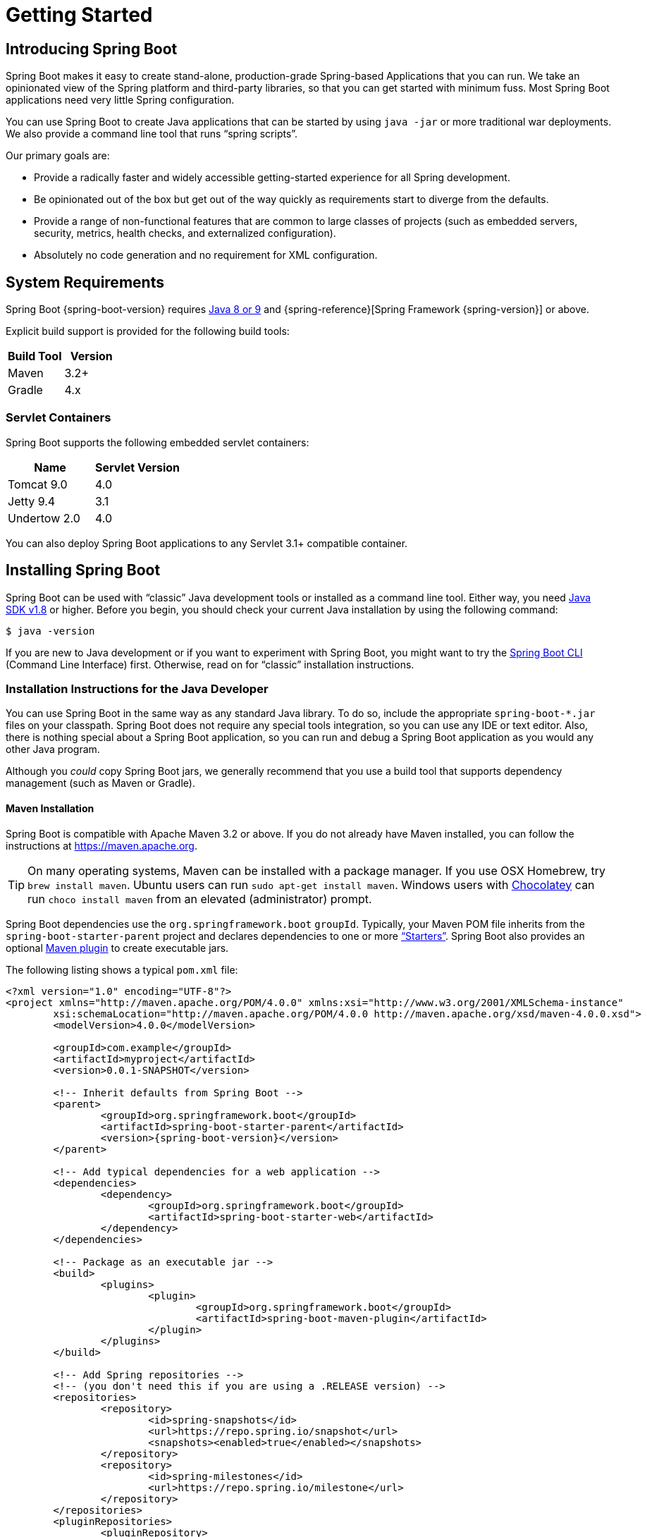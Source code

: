 [[getting-started]]
= Getting Started

[partintro]
--
If you are getting started with Spring Boot, or "`Spring`" in general, start by reading
this section. It answers the basic "`what?`", "`how?`" and "`why?`" questions. It
includes an introduction to Spring Boot, along with installation instructions. We then
walk you through building your first Spring Boot application, discussing some core
principles as we go.
--



[[getting-started-introducing-spring-boot]]
== Introducing Spring Boot
Spring Boot makes it easy to create stand-alone, production-grade Spring-based
Applications that you can run. We take an opinionated view of the Spring platform and
third-party libraries, so that you can get started with minimum fuss. Most Spring Boot
applications need very little Spring configuration.

You can use Spring Boot to create Java applications that can be started by using
`java -jar` or more traditional war deployments. We also provide a command line tool that
runs "`spring scripts`".

Our primary goals are:

* Provide a radically faster and widely accessible getting-started experience for all
Spring development.
* Be opinionated out of the box but get out of the way quickly as requirements start to
diverge from the defaults.
* Provide a range of non-functional features that are common to large classes of projects
(such as embedded servers, security, metrics, health checks, and externalized
configuration).
* Absolutely no code generation and no requirement for XML configuration.



[[getting-started-system-requirements]]
== System Requirements
Spring Boot {spring-boot-version} requires https://www.java.com[Java 8 or 9] and
{spring-reference}[Spring Framework {spring-version}] or above.

Explicit build support is provided for the following build tools:

|===
|Build Tool |Version

|Maven
|3.2+

|Gradle
|4.x
|===



[[getting-started-system-requirements-servlet-containers]]
=== Servlet Containers
Spring Boot supports the following embedded servlet containers:

|===
|Name |Servlet Version

|Tomcat 9.0
|4.0

|Jetty 9.4
|3.1

|Undertow 2.0
|4.0
|===

You can also deploy Spring Boot applications to any Servlet 3.1+ compatible container.



[[getting-started-installing-spring-boot]]
== Installing Spring Boot
Spring Boot can be used with "`classic`" Java development tools or installed as a command
line tool. Either way, you need https://www.java.com[Java SDK v1.8] or higher. Before you
begin, you should check your current Java installation by using the following command:

[indent=0]
----
	$ java -version
----

If you are new to Java development or if you want to experiment with Spring Boot, you
might want to try the <<getting-started-installing-the-cli, Spring Boot CLI>> (Command
Line Interface) first. Otherwise, read on for "`classic`" installation instructions.



[[getting-started-installation-instructions-for-java]]
=== Installation Instructions for the Java Developer
You can use Spring Boot in the same way as any standard Java library. To do so, include
the appropriate `+spring-boot-*.jar+` files on your classpath. Spring Boot does not
require any special tools integration, so you can use any IDE or text editor. Also, there
is nothing special about a Spring Boot application, so you can run and debug a Spring
Boot application as you would any other Java program.

Although you _could_ copy Spring Boot jars, we generally recommend that you use a build
tool that supports dependency management (such as Maven or Gradle).



[[getting-started-maven-installation]]
==== Maven Installation
Spring Boot is compatible with Apache Maven 3.2 or above. If you do not already have
Maven installed, you can follow the instructions at https://maven.apache.org.

TIP: On many operating systems, Maven can be installed with a package manager. If you use
OSX Homebrew, try `brew install maven`. Ubuntu users can run
`sudo apt-get install maven`. Windows users with https://chocolatey.org/[Chocolatey] can
run `choco install maven` from an elevated (administrator) prompt.

Spring Boot dependencies use the `org.springframework.boot` `groupId`. Typically, your
Maven POM file inherits from the `spring-boot-starter-parent` project and declares
dependencies to one or more <<using-spring-boot.adoc#using-boot-starter,"`Starters`">>.
Spring Boot also provides an optional
<<build-tool-plugins.adoc#build-tool-plugins-maven-plugin, Maven plugin>> to create
executable jars.

The following listing shows a typical `pom.xml` file:

[source,xml,indent=0,subs="verbatim,quotes,attributes"]
----
	<?xml version="1.0" encoding="UTF-8"?>
	<project xmlns="http://maven.apache.org/POM/4.0.0" xmlns:xsi="http://www.w3.org/2001/XMLSchema-instance"
		xsi:schemaLocation="http://maven.apache.org/POM/4.0.0 http://maven.apache.org/xsd/maven-4.0.0.xsd">
		<modelVersion>4.0.0</modelVersion>

		<groupId>com.example</groupId>
		<artifactId>myproject</artifactId>
		<version>0.0.1-SNAPSHOT</version>

		<!-- Inherit defaults from Spring Boot -->
		<parent>
			<groupId>org.springframework.boot</groupId>
			<artifactId>spring-boot-starter-parent</artifactId>
			<version>{spring-boot-version}</version>
		</parent>

		<!-- Add typical dependencies for a web application -->
		<dependencies>
			<dependency>
				<groupId>org.springframework.boot</groupId>
				<artifactId>spring-boot-starter-web</artifactId>
			</dependency>
		</dependencies>

		<!-- Package as an executable jar -->
		<build>
			<plugins>
				<plugin>
					<groupId>org.springframework.boot</groupId>
					<artifactId>spring-boot-maven-plugin</artifactId>
				</plugin>
			</plugins>
		</build>

ifeval::["{spring-boot-repo}" != "release"]
		<!-- Add Spring repositories -->
		<!-- (you don't need this if you are using a .RELEASE version) -->
		<repositories>
			<repository>
				<id>spring-snapshots</id>
				<url>https://repo.spring.io/snapshot</url>
				<snapshots><enabled>true</enabled></snapshots>
			</repository>
			<repository>
				<id>spring-milestones</id>
				<url>https://repo.spring.io/milestone</url>
			</repository>
		</repositories>
		<pluginRepositories>
			<pluginRepository>
				<id>spring-snapshots</id>
				<url>https://repo.spring.io/snapshot</url>
			</pluginRepository>
			<pluginRepository>
				<id>spring-milestones</id>
				<url>https://repo.spring.io/milestone</url>
			</pluginRepository>
		</pluginRepositories>
endif::[]
	</project>
----

TIP: The `spring-boot-starter-parent` is a great way to use Spring Boot, but it might not
be suitable all of the time. Sometimes you may need to inherit from a different parent
POM, or you might not like our default settings. In those cases, see
<<using-boot-maven-without-a-parent>> for an alternative solution that uses an `import`
scope.



[[getting-started-gradle-installation]]
==== Gradle Installation
Spring Boot is compatible with Gradle 4. If you do not already have Gradle installed, you
can follow the instructions at https://gradle.org.

Spring Boot dependencies can be declared by using the `org.springframework.boot` `group`.
Typically, your project declares dependencies to one or more
<<using-spring-boot.adoc#using-boot-starter, "`Starters`">>. Spring Boot
provides a useful <<build-tool-plugins.adoc#build-tool-plugins-gradle-plugin, Gradle
plugin>> that can be used to simplify dependency declarations and to create executable
jars.

.Gradle Wrapper
****
The Gradle Wrapper provides a nice way of "`obtaining`" Gradle when you need to build a
project. It is a small script and library that you commit alongside your code to
bootstrap the build process. See {gradle-user-guide}/gradle_wrapper.html for details.
****

The following example shows a typical `build.gradle` file:

[source,groovy,indent=0,subs="verbatim,attributes"]
----
ifeval::["{spring-boot-repo}" == "release"]
	plugins {
		id 'org.springframework.boot' version '{spring-boot-version}'
		id 'java'
	}
endif::[]
ifeval::["{spring-boot-repo}" != "release"]
	buildscript {
		repositories {
			jcenter()
			maven { url 'https://repo.spring.io/snapshot' }
			maven { url 'https://repo.spring.io/milestone' }
		}
		dependencies {
			classpath 'org.springframework.boot:spring-boot-gradle-plugin:{spring-boot-version}'
		}
	}

	apply plugin: 'java'
	apply plugin: 'org.springframework.boot'
	apply plugin: 'io.spring.dependency-management'

endif::[]
	jar {
		baseName = 'myproject'
		version =  '0.0.1-SNAPSHOT'
	}

	repositories {
		jcenter()
ifeval::["{spring-boot-repo}" != "release"]
		maven { url "https://repo.spring.io/snapshot" }
		maven { url "https://repo.spring.io/milestone" }
endif::[]
	}

	dependencies {
		compile("org.springframework.boot:spring-boot-starter-web")
		testCompile("org.springframework.boot:spring-boot-starter-test")
	}
----



[[getting-started-installing-the-cli]]
=== Installing the Spring Boot CLI
The Spring Boot CLI (Command Line Interface) is a command line tool that you can use to
quickly prototype with Spring. It lets you run http://groovy-lang.org/[Groovy] scripts,
which means that you have a familiar Java-like syntax without so much boilerplate code.

You do not need to use the CLI to work with Spring Boot, but it is definitely the
quickest way to get a Spring application off the ground.



[[getting-started-manual-cli-installation]]
==== Manual Installation
You can download the Spring CLI distribution from the Spring software repository:

* https://repo.spring.io/{spring-boot-repo}/org/springframework/boot/spring-boot-cli/{spring-boot-version}/spring-boot-cli-{spring-boot-version}-bin.zip[spring-boot-cli-{spring-boot-version}-bin.zip]
* https://repo.spring.io/{spring-boot-repo}/org/springframework/boot/spring-boot-cli/{spring-boot-version}/spring-boot-cli-{spring-boot-version}-bin.tar.gz[spring-boot-cli-{spring-boot-version}-bin.tar.gz]

Cutting edge
https://repo.spring.io/snapshot/org/springframework/boot/spring-boot-cli/[snapshot
distributions] are also available.

Once downloaded, follow the
{github-raw}/spring-boot-project/spring-boot-cli/src/main/content/INSTALL.txt[INSTALL.txt]
instructions from the unpacked archive. In summary, there is a `spring` script
(`spring.bat` for Windows) in a `bin/` directory in the `.zip` file. Alternatively, you
can use `java -jar` with the `.jar` file (the script helps you to be sure that the
classpath is set correctly).



[[getting-started-sdkman-cli-installation]]
==== Installation with SDKMAN!
SDKMAN! (The Software Development Kit Manager) can be used for managing multiple versions
of various binary SDKs, including Groovy and the Spring Boot CLI.
Get SDKMAN! from http://sdkman.io and install Spring Boot by using the following
commands:

[indent=0,subs="verbatim,quotes,attributes"]
----
	$ sdk install springboot
	$ spring --version
	Spring Boot v{spring-boot-version}
----

If you develop features for the CLI and want easy access to the version you built,
use the following commands:

[indent=0,subs="verbatim,quotes,attributes"]
----
	$ sdk install springboot dev /path/to/spring-boot/spring-boot-cli/target/spring-boot-cli-{spring-boot-version}-bin/spring-{spring-boot-version}/
	$ sdk default springboot dev
	$ spring --version
	Spring CLI v{spring-boot-version}
----

The preceding instructions install a local instance of `spring` called the `dev`
instance. It points at your target build location, so every time you rebuild Spring Boot,
`spring` is up-to-date.

You can see it by running the following command:

[indent=0,subs="verbatim,quotes,attributes"]
----
	$ sdk ls springboot

	================================================================================
	Available Springboot Versions
	================================================================================
	> + dev
	* {spring-boot-version}

	================================================================================
	+ - local version
	* - installed
	> - currently in use
	================================================================================
----



[[getting-started-homebrew-cli-installation]]
==== OSX Homebrew Installation
If you are on a Mac and use http://brew.sh/[Homebrew], you can install the Spring Boot
CLI by using the following commands:

[indent=0]
----
	$ brew tap pivotal/tap
	$ brew install springboot
----

Homebrew installs `spring` to `/usr/local/bin`.

NOTE: If you do not see the formula, your installation of brew might be out-of-date. In
that case, run `brew update` and try again.



[[getting-started-macports-cli-installation]]
==== MacPorts Installation
If you are on a Mac and use http://www.macports.org/[MacPorts], you can install the
Spring Boot CLI by using the following command:

[indent=0]
----
	$ sudo port install spring-boot-cli
----



[[getting-started-cli-command-line-completion]]
==== Command-line Completion
The Spring Boot CLI includes scripts that provide command completion for the
https://en.wikipedia.org/wiki/Bash_%28Unix_shell%29[BASH] and
https://en.wikipedia.org/wiki/Z_shell[zsh] shells. You can `source` the script (also named
`spring`) in any shell or put it in your personal or system-wide bash completion
initialization. On a Debian system, the system-wide scripts are in
`/shell-completion/bash` and all scripts in that directory are executed when a new shell
starts. For example, to run the script manually if you have installed by using SDKMAN!,
use the following commands:

[indent=0]
----
	$ . ~/.sdkman/candidates/springboot/current/shell-completion/bash/spring
	$ spring <HIT TAB HERE>
	  grab  help  jar  run  test  version
----

NOTE: If you install the Spring Boot CLI by using Homebrew or MacPorts, the command-line
completion scripts are automatically registered with your shell.



[[getting-started-scoop-cli-installation]]
==== Windows Scoop Installation
If you are on a Windows and use http://scoop.sh/[Scoop], you can install the Spring Boot
CLI by using the following commands:

[indent=0]
----
	> scoop bucket add extras
	> scoop install springboot
----

Scoop installs `spring` to `~/scoop/apps/springboot/current/bin`.

NOTE: If you do not see the app manifest, your installation of scoop might be out-of-date.
In that case, run `scoop update` and try again.



[[getting-started-cli-example]]
==== Quick-start Spring CLI Example
You can use the following web application to test your installation. To start, create a
file called `app.groovy`, as follows:

[source,groovy,indent=0,subs="verbatim,quotes,attributes"]
----
	@RestController
	class ThisWillActuallyRun {

		@RequestMapping("/")
		String home() {
			"Hello World!"
		}

	}
----

Then run it from a shell, as follows:

[indent=0]
----
	$ spring run app.groovy
----

NOTE: The first run of your application is slow, as dependencies are downloaded.
Subsequent runs are much quicker.

Open `http://localhost:8080` in your favorite web browser. You should see the following
output:

[indent=0]
----
	Hello World!
----



[[getting-started-upgrading-from-an-earlier-version]]
=== Upgrading from an Earlier Version of Spring Boot
If you are upgrading from an earlier release of Spring Boot, check the
{github-wiki}/Spring-Boot-2.0-Migration-Guide["`migration guide`" on the project wiki]
that provides detailed upgrade instructions. Check also the
{github-wiki}["`release notes`"] for a list of "`new and noteworthy`" features for each
release.

When upgrading to a new feature release, some properties may have been renamed or removed.
Spring Boot provides a way to analyze your application's environment and print diagnostics
at startup, but also temporarily migrate properties at runtime for you. To enable that
feature, add the following dependency to your project:

[source,xml,indent=0]
----
	<dependency>
		<groupId>org.springframework.boot</groupId>
		<artifactId>spring-boot-properties-migrator</artifactId>
		<scope>runtime</scope>
	</dependency>
----

WARNING: Properties that are added late to the environment, such as when using
`@PropertySource`, will not be taken into account.

NOTE: Once you're done with the migration, please make sure to remove this module from
your project's dependencies.

To upgrade an existing CLI installation, use the appropriate package manager command (for
example, `brew upgrade`) or, if you manually installed the CLI, follow the
<<getting-started-manual-cli-installation, standard instructions>>, remembering to update
your `PATH` environment variable to remove any older references.



[[getting-started-first-application]]
== Developing Your First Spring Boot Application
This section describes how to develop a simple "`Hello World!`" web application that
highlights some of Spring Boot's key features. We use Maven to build this project, since
most IDEs support it.

[TIP]
====
The https://spring.io[spring.io] web site contains many "`Getting Started`"
https://spring.io/guides[guides] that use Spring Boot. If you need to solve a specific
problem, check there first.

You can shortcut the steps below by going to https://start.spring.io and choosing the
"Web" starter from the dependencies searcher. Doing so generates a new project structure
so that you can <<getting-started-first-application-code,start coding right away>>. Check
the {spring-initializr-reference}/#user-guide[Spring Initializr documentation] for more
details.
====

Before we begin, open a terminal and run the following commands to ensure that you have
valid versions of Java and Maven installed:

[indent=0]
----
	$ java -version
	java version "1.8.0_102"
	Java(TM) SE Runtime Environment (build 1.8.0_102-b14)
	Java HotSpot(TM) 64-Bit Server VM (build 25.102-b14, mixed mode)
----

[indent=0]
----
	$ mvn -v
	Apache Maven 3.3.9 (bb52d8502b132ec0a5a3f4c09453c07478323dc5; 2015-11-10T16:41:47+00:00)
	Maven home: /usr/local/Cellar/maven/3.3.9/libexec
	Java version: 1.8.0_102, vendor: Oracle Corporation
----

NOTE: This sample needs to be created in its own folder. Subsequent instructions assume
that you have created a suitable folder and that it is your current directory.



[[getting-started-first-application-pom]]
=== Creating the POM
We need to start by creating a Maven `pom.xml` file. The `pom.xml` is the recipe that is
used to build your project. Open your favorite text editor and add the following:

[source,xml,indent=0,subs="verbatim,quotes,attributes"]
----
	<?xml version="1.0" encoding="UTF-8"?>
	<project xmlns="http://maven.apache.org/POM/4.0.0" xmlns:xsi="http://www.w3.org/2001/XMLSchema-instance"
		xsi:schemaLocation="http://maven.apache.org/POM/4.0.0 http://maven.apache.org/xsd/maven-4.0.0.xsd">
		<modelVersion>4.0.0</modelVersion>

		<groupId>com.example</groupId>
		<artifactId>myproject</artifactId>
		<version>0.0.1-SNAPSHOT</version>

		<parent>
			<groupId>org.springframework.boot</groupId>
			<artifactId>spring-boot-starter-parent</artifactId>
			<version>{spring-boot-version}</version>
		</parent>

		<!-- Additional lines to be added here... -->

ifeval::["{spring-boot-repo}" != "release"]
		<!-- (you don't need this if you are using a .RELEASE version) -->
		<repositories>
			<repository>
				<id>spring-snapshots</id>
				<url>https://repo.spring.io/snapshot</url>
				<snapshots><enabled>true</enabled></snapshots>
			</repository>
			<repository>
				<id>spring-milestones</id>
				<url>https://repo.spring.io/milestone</url>
			</repository>
		</repositories>
		<pluginRepositories>
			<pluginRepository>
				<id>spring-snapshots</id>
				<url>https://repo.spring.io/snapshot</url>
			</pluginRepository>
			<pluginRepository>
				<id>spring-milestones</id>
				<url>https://repo.spring.io/milestone</url>
			</pluginRepository>
		</pluginRepositories>
endif::[]
	</project>
----

The preceding listing should give you a working build. You can test it by running `mvn
package` (for now, you can ignore the "`jar will be empty - no content was marked for
inclusion!`" warning).

NOTE: At this point, you could import the project into an IDE (most modern Java IDEs
include built-in support for Maven). For simplicity, we continue to use a plain text
editor for this example.



[[getting-started-first-application-dependencies]]
=== Adding Classpath Dependencies
Spring Boot provides a number of "`Starters`" that let you add jars to your classpath.
Our sample application has already used `spring-boot-starter-parent` in the `parent`
section of the POM. The `spring-boot-starter-parent` is a special starter that provides
useful Maven defaults. It also provides a
<<using-spring-boot.adoc#using-boot-dependency-management,`dependency-management`>>
section so that you can omit `version` tags for "`blessed`" dependencies.

Other "`Starters`" provide dependencies that you are likely to need when developing a
specific type of application. Since we are developing a web application, we add a
`spring-boot-starter-web` dependency. Before that, we can look at what we currently have
by running the following command:

[indent=0]
----
	$ mvn dependency:tree

	[INFO] com.example:myproject:jar:0.0.1-SNAPSHOT
----

The `mvn dependency:tree` command prints a tree representation of your project
dependencies. You can see that `spring-boot-starter-parent` provides no dependencies by
itself. To add the necessary dependencies, edit your `pom.xml` and add the
`spring-boot-starter-web` dependency immediately below the `parent` section:

[source,xml,indent=0,subs="verbatim,quotes,attributes"]
----
	<dependencies>
		<dependency>
			<groupId>org.springframework.boot</groupId>
			<artifactId>spring-boot-starter-web</artifactId>
		</dependency>
	</dependencies>
----

If you run `mvn dependency:tree` again, you see that there are now a number of additional
dependencies, including the Tomcat web server and Spring Boot itself.



[[getting-started-first-application-code]]
=== Writing the Code
To finish our application, we need to create a single Java file. By default, Maven
compiles sources from `src/main/java`, so you need to create that folder structure and
then add a file named `src/main/java/Example.java` to contain the following code:

[source,java,indent=0]
----
	import org.springframework.boot.*;
	import org.springframework.boot.autoconfigure.*;
	import org.springframework.web.bind.annotation.*;

	@RestController
	@EnableAutoConfiguration
	public class Example {

		@RequestMapping("/")
		String home() {
			return "Hello World!";
		}

		public static void main(String[] args) throws Exception {
			SpringApplication.run(Example.class, args);
		}

	}
----

Although there is not much code here, quite a lot is going on. We step through the
important parts in the next few sections.



[[getting-started-first-application-annotations]]
==== The @RestController and @RequestMapping Annotations
The first annotation on our `Example` class is `@RestController`. This is known as a
_stereotype_ annotation. It provides hints for people reading the code and for Spring
that the class plays a specific role. In this case, our class is a web `@Controller`, so
Spring considers it when handling incoming web requests.

The `@RequestMapping` annotation provides "`routing`" information. It tells Spring that
any HTTP request with the `/` path should be mapped to the `home` method. The
`@RestController` annotation tells Spring to render the resulting string directly back to
the caller.

TIP: The `@RestController` and `@RequestMapping` annotations are Spring MVC annotations.
(They are not specific to Spring Boot.) See the {spring-reference}web.html#mvc[MVC
section] in the Spring Reference Documentation for more details.



[[getting-started-first-application-auto-configuration]]
==== The @EnableAutoConfiguration Annotation
The second class-level annotation is `@EnableAutoConfiguration`. This annotation tells
Spring Boot to "`guess`" how you want to configure Spring, based on the jar dependencies
that you have added. Since `spring-boot-starter-web` added Tomcat and Spring MVC, the
auto-configuration assumes that you are developing a web application and sets up Spring
accordingly.

.Starters and Auto-configuration
****
Auto-configuration is designed to work well with "`Starters`", but the two concepts are
not directly tied. You are free to pick and choose jar dependencies outside of the
starters. Spring Boot still does its best to auto-configure your application.
****



[[getting-started-first-application-main-method]]
==== The "`main`" Method
The final part of our application is the `main` method. This is just a standard method
that follows the Java convention for an application entry point. Our main method
delegates to Spring Boot's `SpringApplication` class by calling `run`.
`SpringApplication` bootstraps our application, starting Spring, which, in turn, starts
the auto-configured Tomcat web server. We need to pass `Example.class` as an argument to
the `run` method to tell `SpringApplication` which is the primary Spring component. The
`args` array is also passed through to expose any command-line arguments.



[[getting-started-first-application-run]]
=== Running the Example
At this point, your application should work. Since you used the
`spring-boot-starter-parent` POM, you have a useful `run` goal that you can use to start
the application. Type `mvn spring-boot:run` from the root project directory to start the
application. You should see output similar to the following:

[indent=0,subs="attributes"]
----
	$ mvn spring-boot:run

	  .   ____          _            __ _ _
	 /\\ / ___'_ __ _ _(_)_ __  __ _ \ \ \ \
	( ( )\___ | '_ | '_| | '_ \/ _` | \ \ \ \
	 \\/  ___)| |_)| | | | | || (_| |  ) ) ) )
	  '  |____| .__|_| |_|_| |_\__, | / / / /
	 =========|_|==============|___/=/_/_/_/
	 :: Spring Boot ::  (v{spring-boot-version})
	....... . . .
	....... . . . (log output here)
	....... . . .
	........ Started Example in 2.222 seconds (JVM running for 6.514)
----

If you open a web browser to `http://localhost:8080`, you should see the following output:

[indent=0]
----
	Hello World!
----

To gracefully exit the application, press `ctrl-c`.



[[getting-started-first-application-executable-jar]]
=== Creating an Executable Jar
We finish our example by creating a completely self-contained executable jar file that
we could run in production. Executable jars (sometimes called "`fat jars`") are archives
containing your compiled classes along with all of the jar dependencies that your code
needs to run.

.Executable jars and Java
****
Java does not provide a standard way to load nested jar files (jar files that are
themselves contained within a jar). This can be problematic if you are looking to
distribute a self-contained application.

To solve this problem, many developers use "`uber`" jars. An uber jar packages all the
classes from all the application's dependencies into a single archive. The problem with
this approach is that it becomes hard to see which libraries are in your application. It
can also be problematic if the same filename is used (but with different content) in
multiple jars.

Spring Boot takes a <<appendix-executable-jar-format.adoc#executable-jar, different
approach>> and lets you actually nest jars directly.
****

To create an executable jar, we need to add the `spring-boot-maven-plugin` to our
`pom.xml`. To do so, insert the following lines just below the `dependencies` section:

[source,xml,indent=0,subs="verbatim,quotes,attributes"]
----
	<build>
		<plugins>
			<plugin>
				<groupId>org.springframework.boot</groupId>
				<artifactId>spring-boot-maven-plugin</artifactId>
			</plugin>
		</plugins>
	</build>
----

NOTE: The `spring-boot-starter-parent` POM includes `<executions>` configuration to bind
the `repackage` goal. If you do not use the parent POM, you need to declare this
configuration yourself. See the {spring-boot-maven-plugin-site}/usage.html[plugin
documentation] for details.

Save your `pom.xml` and run `mvn package` from the command line, as follows:

[indent=0,subs="attributes"]
----
	$ mvn package

	[INFO] Scanning for projects...
	[INFO]
	[INFO] ------------------------------------------------------------------------
	[INFO] Building myproject 0.0.1-SNAPSHOT
	[INFO] ------------------------------------------------------------------------
	[INFO] .... ..
	[INFO] --- maven-jar-plugin:2.4:jar (default-jar) @ myproject ---
	[INFO] Building jar: /Users/developer/example/spring-boot-example/target/myproject-0.0.1-SNAPSHOT.jar
	[INFO]
	[INFO] --- spring-boot-maven-plugin:{spring-boot-version}:repackage (default) @ myproject ---
	[INFO] ------------------------------------------------------------------------
	[INFO] BUILD SUCCESS
	[INFO] ------------------------------------------------------------------------
----

If you look in the `target` directory, you should see `myproject-0.0.1-SNAPSHOT.jar`. The
file should be around 10 MB in size. If you want to peek inside, you can use `jar tvf`,
as follows:

[indent=0]
----
	$ jar tvf target/myproject-0.0.1-SNAPSHOT.jar
----

You should also see a much smaller file named `myproject-0.0.1-SNAPSHOT.jar.original` in
the `target` directory. This is the original jar file that Maven created before it was
repackaged by Spring Boot.

To run that application, use the `java -jar` command, as follows:

[indent=0,subs="attributes"]
----
	$ java -jar target/myproject-0.0.1-SNAPSHOT.jar

	  .   ____          _            __ _ _
	 /\\ / ___'_ __ _ _(_)_ __  __ _ \ \ \ \
	( ( )\___ | '_ | '_| | '_ \/ _` | \ \ \ \
	 \\/  ___)| |_)| | | | | || (_| |  ) ) ) )
	  '  |____| .__|_| |_|_| |_\__, | / / / /
	 =========|_|==============|___/=/_/_/_/
	 :: Spring Boot ::  (v{spring-boot-version})
	....... . . .
	....... . . . (log output here)
	....... . . .
	........ Started Example in 2.536 seconds (JVM running for 2.864)
----

As before, to exit the application, press `ctrl-c`.



[[getting-started-whats-next]]
== What to Read Next
Hopefully, this section provided some of the Spring Boot basics and got you on your way
to writing your own applications. If you are a task-oriented type of developer, you might
want to jump over to https://spring.io and check out some of the
https://spring.io/guides/[getting started] guides that solve specific "`How do I do that
with Spring?`" problems. We also have Spring Boot-specific
"`<<howto.adoc#howto, How-to>>`" reference documentation.

The https://github.com/{github-repo}[Spring Boot repository] also has a
{github-code}/spring-boot-samples[bunch of samples] you can run. The samples are
independent of the rest of the code (that is, you do not need to build the rest to run or
use the samples).

Otherwise, the next logical step is to read _<<using-spring-boot.adoc#using-boot>>_. If
you are really impatient, you could also jump ahead and read about
_<<spring-boot-features.adoc#boot-features, Spring Boot features>>_.
